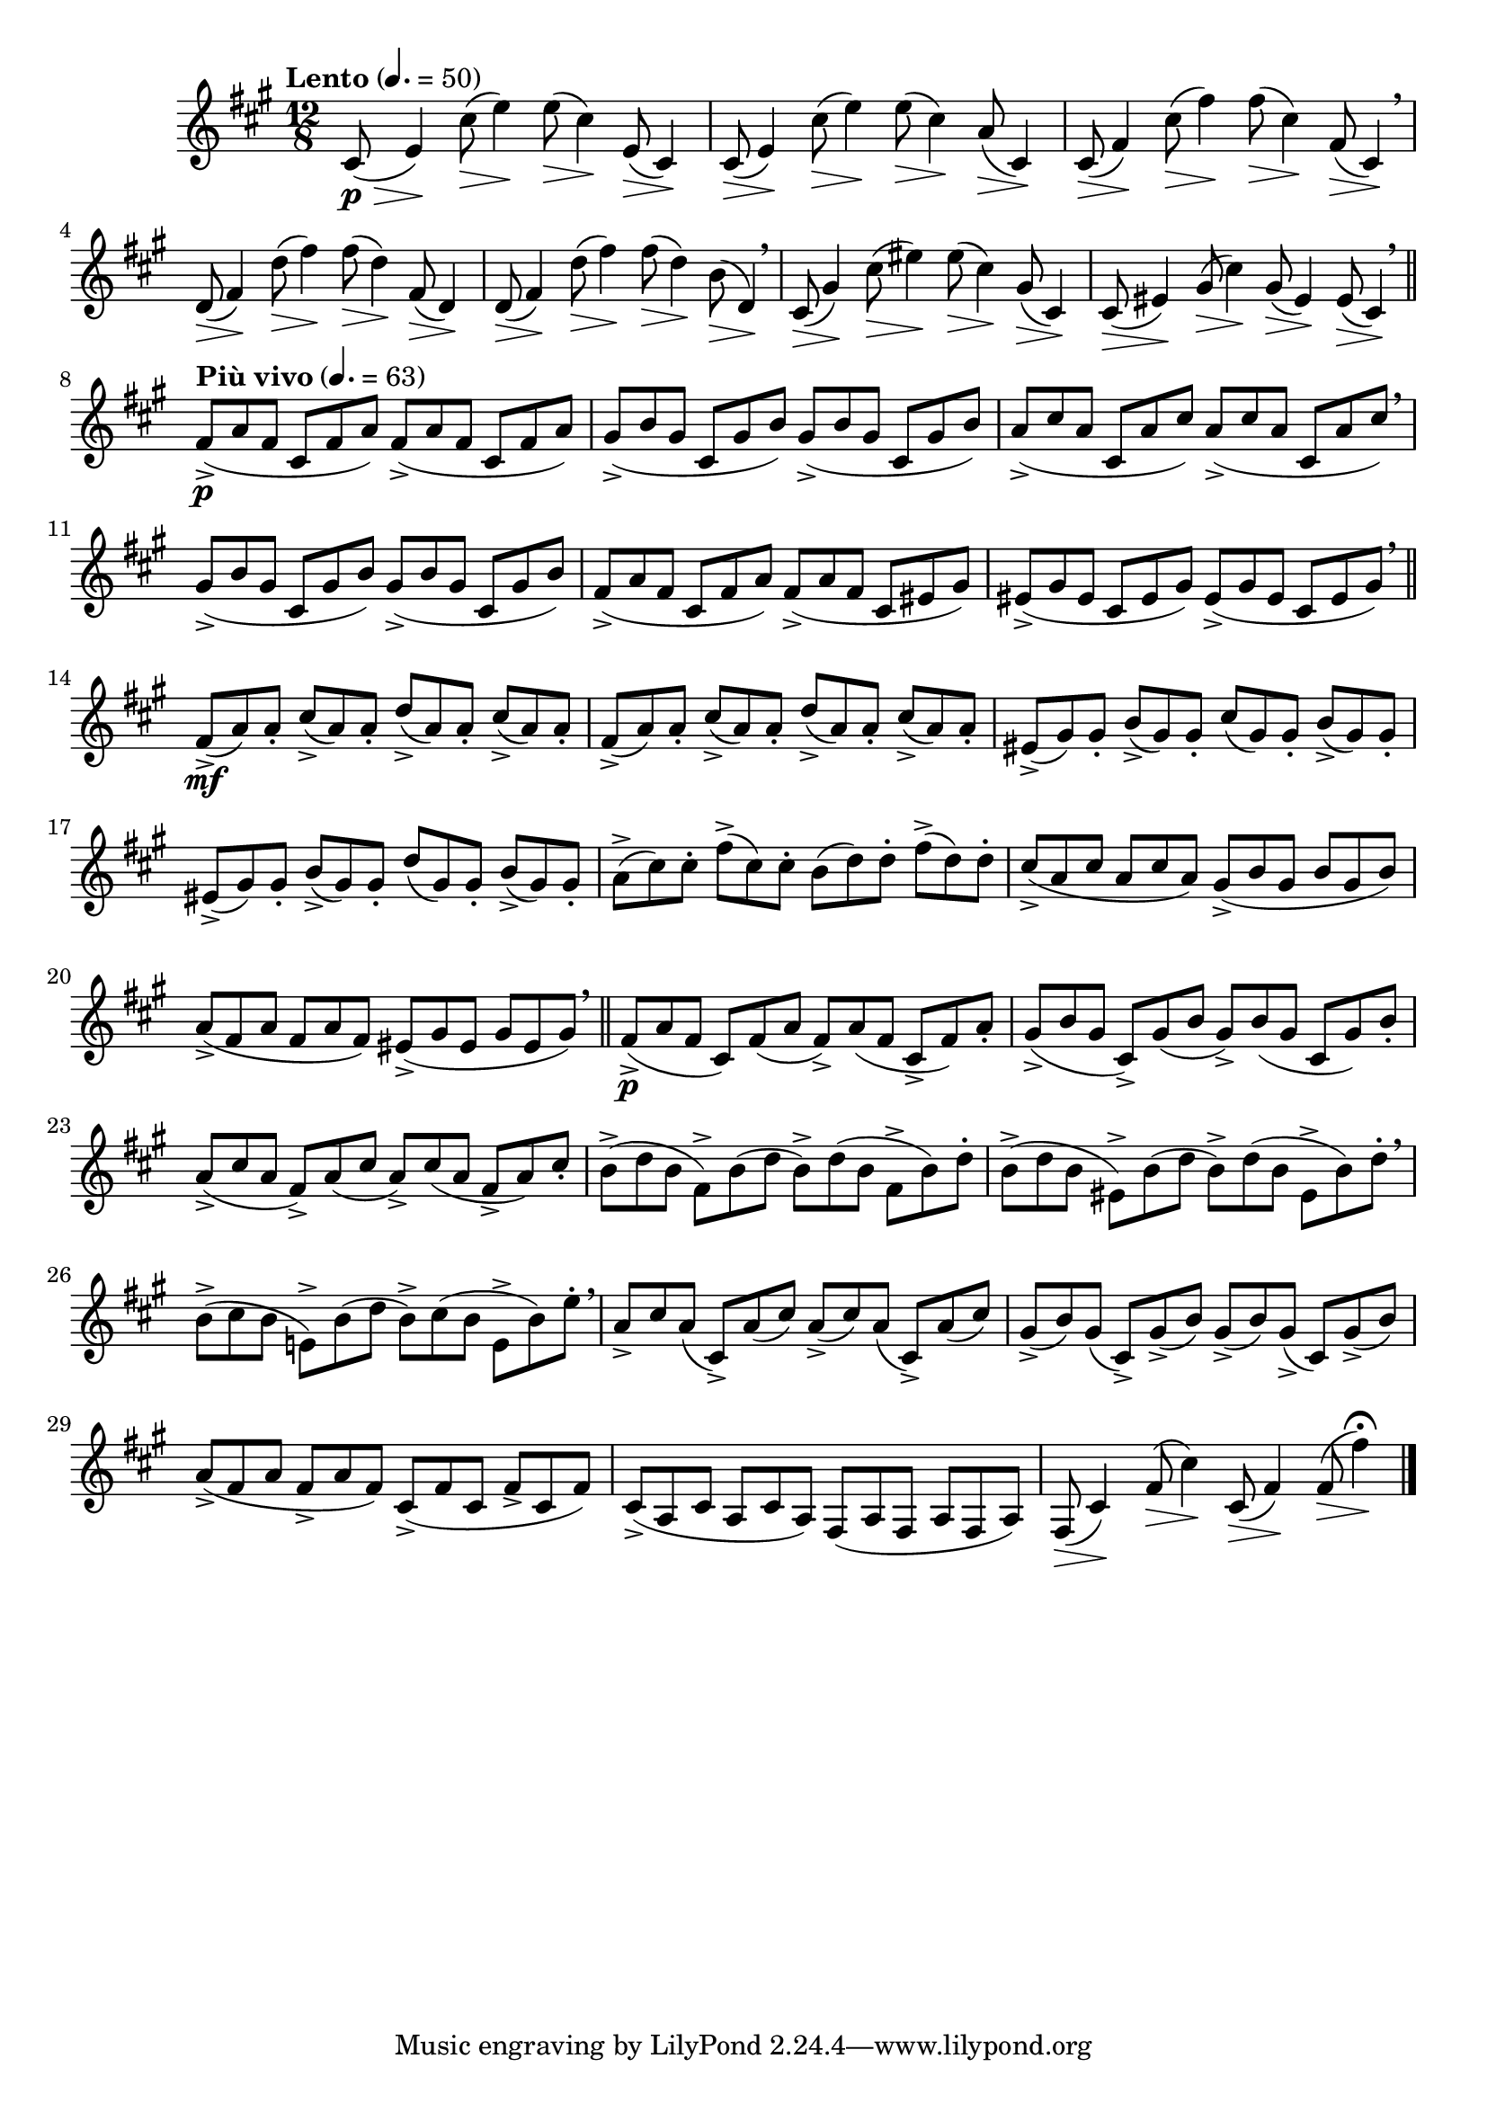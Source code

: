 \version "2.22.0"

\relative {
  \language "english"

  \transposition f

  \tempo "Lento" 4.=50

  \key f-sharp \minor
  \time 12/8

  c-sharp'8( \p \tweak minimum-length #5 \> e4) \!
  <<
    {
      c-sharp'8( e4) 8( c-sharp4) e,8( c-sharp4) |
      c-sharp8( e4) c-sharp'8( e4) 8( c-sharp4) a8( c-sharp,4) |
      c-sharp8( f-sharp4) c-sharp'8( f-sharp4) 8( c-sharp4) f-sharp,8( c-sharp4) \breathe |
      d8( f-sharp4) d'8( f-sharp4) 8( d4) f-sharp,8( d4) |
      d8( f-sharp4) d'8( f-sharp4) 8( d4) b8( d,4) \breathe |
      c-sharp8( g-sharp'4) c-sharp8( e-sharp4) 8( c-sharp4) g-sharp8( c-sharp,4) |
      c-sharp8( e-sharp4) g-sharp8( c-sharp4) g-sharp8( e-sharp4) e-sharp8( c-sharp4) \breathe | \bar "||"
    }
    { \repeat unfold 27 { s8 \> s4 \! } }
  >>

  \tempo "Più vivo" 4.=63
  <> \p \repeat unfold 2 { f-sharp8->( a f-sharp c-sharp f-sharp a) } |
  \repeat unfold 2 { g-sharp8->( b g-sharp c-sharp, g-sharp' b) } |
  \repeat unfold 2 { a8->( c-sharp a c-sharp, a' c-sharp) } \breathe |
  \repeat unfold 2 { g-sharp8->( b g-sharp c-sharp, g-sharp' b) } |
  f-sharp8->( a f-sharp c-sharp f-sharp a) f-sharp->( a f-sharp c-sharp e-sharp g-sharp)
  \repeat unfold 2 { e-sharp8->( g-sharp e-sharp c-sharp e-sharp g-sharp) } \breathe | \bar "||"

  \stemUp
  <> \mf \repeat unfold 2 { f-sharp8->( a) 8-. c-sharp->( a) 8-. d->( a) 8-. c-sharp->( a) 8-. | }
  e-sharp8->( g-sharp) 8-. b->( g-sharp) 8-. c-sharp( g-sharp) 8-. b->( g-sharp) 8-. |
  \stemNeutral
  e-sharp8->( g-sharp) 8-. b->( g-sharp) 8-. d'( g-sharp,) 8-. b->( g-sharp) 8-. |
  a8->( c-sharp) 8-. f-sharp->( c-sharp) 8-. b( d) 8-. f-sharp->( d) 8-. |
  \stemUp c-sharp8->( a c-sharp a c-sharp a) \stemNeutral g-sharp8->( b g-sharp b g-sharp b) |
  a8->( f-sharp a f-sharp a f-sharp) e-sharp->( g-sharp e-sharp g-sharp e-sharp g-sharp) \breathe | \bar "||"

  f-sharp8->( \p a f-sharp c-sharp) f-sharp( a f-sharp->) a( f-sharp c-sharp-> f-sharp) a-. |
  g-sharp8->( b g-sharp c-sharp,->) g-sharp'( b g-sharp->) b( g-sharp c-sharp, g-sharp') b-. |
  a8->( c-sharp a f-sharp->) a( c-sharp a->) c-sharp( a f-sharp-> a) c-sharp-. |
  \stemDown
  b8->( d b f-sharp->) b( d b->) d( b f-sharp-> b) d-. |
  b8->( d b e-sharp,->) b'( d b->) d( b e-sharp,-> b') d-. \breathe |
  b8->( c-sharp b e,!->) b'( d b->) c-sharp( b e,-> b') e-. \tweak X-offset #0.5 \breathe |
  \stemNeutral

  a,8-> c-sharp a( c-sharp,->) a'( c-sharp) a->( c-sharp) a( c-sharp,->) a'( c-sharp) |
  g-sharp8->( b) g-sharp( c-sharp,->) g-sharp'->( b) g-sharp->( b) g-sharp->( c-sharp,) g-sharp'->( b) |
  a8->( f-sharp a f-sharp-> a f-sharp) c-sharp->( f-sharp c-sharp f-sharp-> c-sharp f-sharp) |
  c-sharp8->( a c-sharp a c-sharp a) f-sharp( a f-sharp a f-sharp a) |
  <<
    { f-sharp8( c-sharp'4) f-sharp8( c-sharp'4) c-sharp,8( f-sharp4) 8( f-sharp'4\fermata) }
    { \repeat unfold 4 { s8 \> s4 \! } }
  >> | \bar "|."
}
